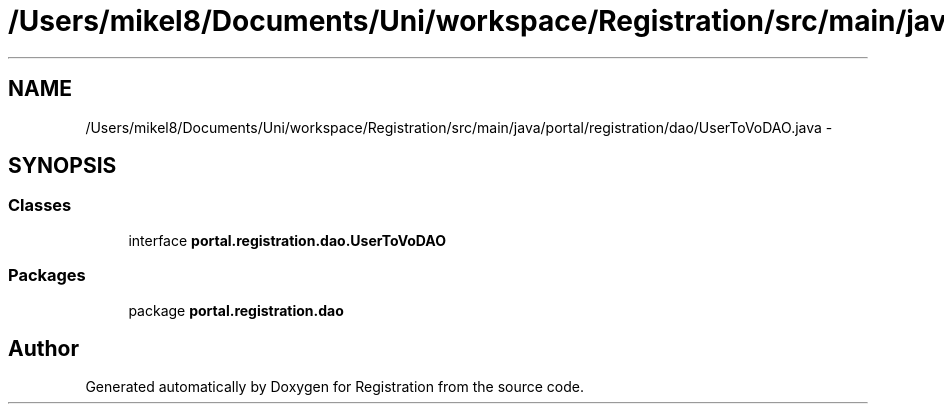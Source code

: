 .TH "/Users/mikel8/Documents/Uni/workspace/Registration/src/main/java/portal/registration/dao/UserToVoDAO.java" 3 "Wed Jul 13 2011" "Version 4" "Registration" \" -*- nroff -*-
.ad l
.nh
.SH NAME
/Users/mikel8/Documents/Uni/workspace/Registration/src/main/java/portal/registration/dao/UserToVoDAO.java \- 
.SH SYNOPSIS
.br
.PP
.SS "Classes"

.in +1c
.ti -1c
.RI "interface \fBportal.registration.dao.UserToVoDAO\fP"
.br
.in -1c
.SS "Packages"

.in +1c
.ti -1c
.RI "package \fBportal.registration.dao\fP"
.br
.in -1c
.SH "Author"
.PP 
Generated automatically by Doxygen for Registration from the source code.
